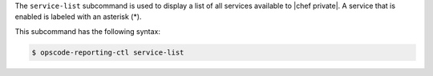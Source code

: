 .. The contents of this file are included in multiple topics.
.. This file describes a command or a sub-command for Knife.
.. This file should not be changed in a way that hinders its ability to appear in multiple documentation sets.


The ``service-list`` subcommand is used to display a list of all services available to |chef private|. A service that is enabled is labeled with an asterisk (*). 

This subcommand has the following syntax:

.. code-block:: bash

   $ opscode-reporting-ctl service-list



